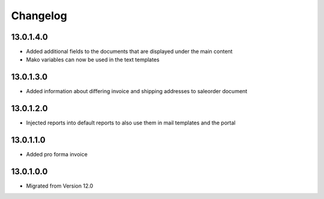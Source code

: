 Changelog
=========

13.0.1.4.0
----------
* Added additional fields to the documents that are displayed under the main content
* Mako variables can now be used in the text templates

13.0.1.3.0
----------
* Added information about differing invoice and shipping addresses to saleorder document

13.0.1.2.0
----------
* Injected reports into default reports to also use them in mail templates and the portal

13.0.1.1.0
----------
* Added pro forma invoice

13.0.1.0.0
----------
* Migrated from Version 12.0
